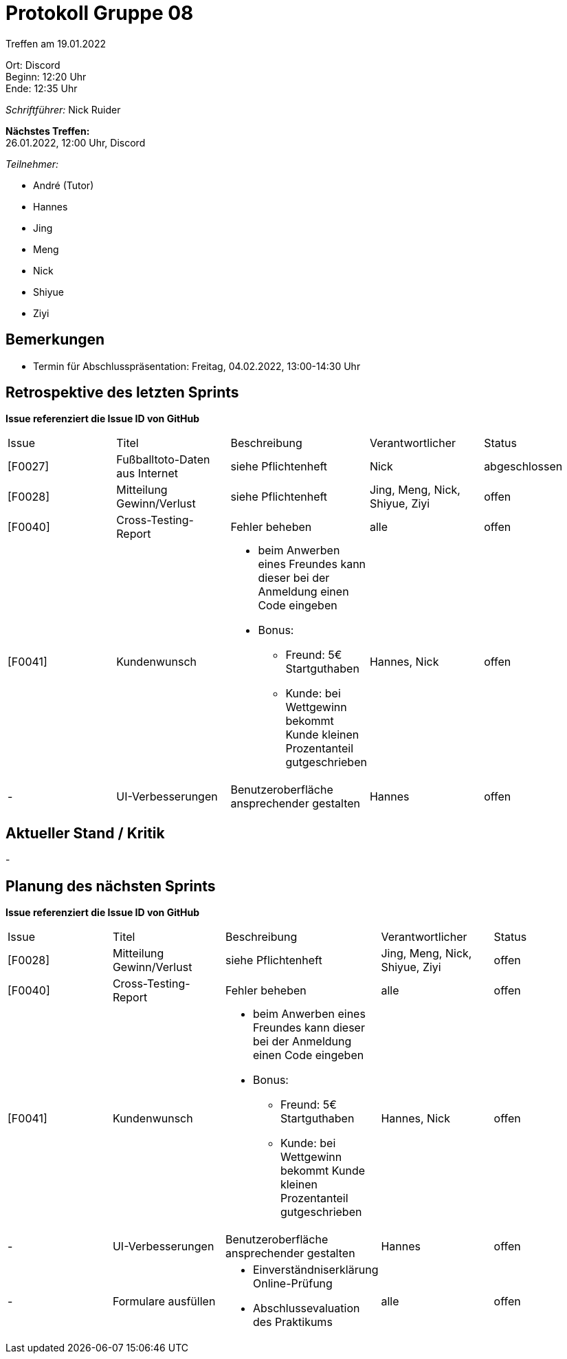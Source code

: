 = Protokoll Gruppe 08

Treffen am 19.01.2022

Ort:      Discord +
Beginn:   12:20 Uhr +
Ende:     12:35 Uhr

__Schriftführer:__ Nick Ruider

*Nächstes Treffen:* +
26.01.2022, 12:00 Uhr, Discord

__Teilnehmer:__

- André (Tutor)
- Hannes
- Jing
- Meng
- Nick
- Shiyue
- Ziyi

== Bemerkungen
- Termin für Abschlusspräsentation: Freitag, 04.02.2022, 13:00-14:30 Uhr

== Retrospektive des letzten Sprints
*Issue referenziert die Issue ID von GitHub*

[option="headers"]
|===
|Issue |Titel |Beschreibung |Verantwortlicher |Status
|[F0027] |Fußballtoto-Daten aus Internet |siehe Pflichtenheft |Nick |abgeschlossen
|[F0028] |Mitteilung Gewinn/Verlust |siehe Pflichtenheft |Jing, Meng, Nick, Shiyue, Ziyi |offen
|[F0040] |Cross-Testing-Report |Fehler beheben |alle |offen
|[F0041] |Kundenwunsch a|
* beim Anwerben eines Freundes kann dieser bei der Anmeldung einen Code eingeben
* Bonus:
** Freund: 5€ Startguthaben
** Kunde: bei Wettgewinn bekommt Kunde kleinen Prozentanteil gutgeschrieben |Hannes, Nick |offen
|- |UI-Verbesserungen |Benutzeroberfläche ansprechender gestalten |Hannes |offen
|===

== Aktueller Stand / Kritik
-

== Planung des nächsten Sprints
*Issue referenziert die Issue ID von GitHub*

[option="headers"]
|===
|Issue |Titel |Beschreibung |Verantwortlicher |Status
|[F0028] |Mitteilung Gewinn/Verlust |siehe Pflichtenheft |Jing, Meng, Nick, Shiyue, Ziyi |offen
|[F0040] |Cross-Testing-Report |Fehler beheben |alle |offen
|[F0041] |Kundenwunsch a|
* beim Anwerben eines Freundes kann dieser bei der Anmeldung einen Code eingeben
* Bonus:
** Freund: 5€ Startguthaben
** Kunde: bei Wettgewinn bekommt Kunde kleinen Prozentanteil gutgeschrieben |Hannes, Nick |offen
|- |UI-Verbesserungen |Benutzeroberfläche ansprechender gestalten |Hannes |offen
|- |Formulare ausfüllen a|
* Einverständniserklärung Online-Prüfung
* Abschlussevaluation des Praktikums |alle |offen
|===
